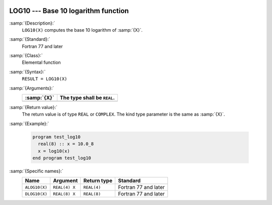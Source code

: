   .. _log10:

LOG10 --- Base 10 logarithm function
************************************

.. index:: LOG10

.. index:: ALOG10

.. index:: DLOG10

.. index:: exponential function, inverse

.. index:: logarithm function with base 10

.. index:: base 10 logarithm function

:samp:`{Description}:`
  ``LOG10(X)`` computes the base 10 logarithm of :samp:`{X}`.

:samp:`{Standard}:`
  Fortran 77 and later

:samp:`{Class}:`
  Elemental function

:samp:`{Syntax}:`
  ``RESULT = LOG10(X)``

:samp:`{Arguments}:`
  ===========  ===========================
  :samp:`{X}`  The type shall be ``REAL``.
  ===========  ===========================
  ===========  ===========================

:samp:`{Return value}:`
  The return value is of type ``REAL`` or ``COMPLEX``.
  The kind type parameter is the same as :samp:`{X}`.

:samp:`{Example}:`

  .. code-block:: c++

    program test_log10
      real(8) :: x = 10.0_8
      x = log10(x)
    end program test_log10

:samp:`{Specific names}:`
  =============  =============  ===========  ====================
  Name           Argument       Return type  Standard
  =============  =============  ===========  ====================
  ``ALOG10(X)``  ``REAL(4) X``  ``REAL(4)``  Fortran 77 and later
  ``DLOG10(X)``  ``REAL(8) X``  ``REAL(8)``  Fortran 77 and later
  =============  =============  ===========  ====================
